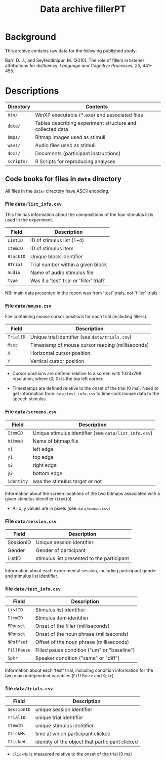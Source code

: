#+TITLE: Data archive fillerPT

* Background

This archive contains raw data for the following published study:

Barr, D. J., and Seyfeddinipur, M. (2010).  The role of fillers in listener attributions for disfluency.  /Language and Cognitive Processes/, /25/, 441--455.

* Descriptions

| Directory  | Contents                                                  |
|------------+-----------------------------------------------------------|
| =bin/=     | WinXP executable (*.exe) and associated files             |
| =data/=    | Tables describing experiment structure and collected data |
| =bmps/=    | Bitmap images used as stimuli                             |
| =wavs/=    | Audio files used as stimuli                               |
| =docs/=    | Documents (participant instructions)                      |
| =scripts/= | R Scripts for reproducing analyses                        |

** Code books for files in =data= directory

All files in the =data/= directory have ASCII encoding.

*** File =data/list_info.csv=

This file has information about the compositions of the four stimulus lists used in the experiment.

| Field     | Description                              |
|-----------+------------------------------------------|
| =ListID=  | ID of stimulus list (1--4)               |
| =ItemID=  | ID of stimulus item                      |
| =BlockID= | Unique block identifier                  |
| =BTrial=  | Trial number within a given block        |
| =Audio=   | Name of audio stimulus file              |
| =Type=    | Was it a 'test' trial or 'filler' trial? |

NB: main data presented in the report was from 'test' trials, not 'filler' trials.

*** File =data/mouse.csv=

File containing mouse cursor positions for each trial (including fillers).

| Field     | Description                                      |
|-----------+--------------------------------------------------|
| =TrialID= | Unique trial identifier (see =data/trials.csv=)  |
| =Msec=    | Timestamp of mouse cursor reading (milliseconds) |
| =X=       | Horizontal cursor position                       |
| =Y=       | Vertical cursor position                         |

- Cursor positions are defined relative to a screen with 1024x768
  resolution, where (0, 0) is the top left corner.

- Timestamps are defined relative to the onset of the trial (0 ms).
  Need to get information from =data/test_info.csv= to time-lock mouse
  data to the speech stimulus.

*** File =data/screens.csv=

| Field      | Description                                           |
|------------+-------------------------------------------------------|
| =ItemID=   | Unique stimulus identifier (see =data/list_info.csv=) |
| =bitmap=   | Name of bitmap file                                   |
| =x1=       | left edge                                             |
| =y1=       | top edge                                              |
| =x2=       | right edge                                            |
| =y2=       | bottom edge                                           |
| =identity= | was the stimulus target or not                        |

Information about the screen locations of the two bitmaps associated with a given stimulus identifier (=ItemID=).

- All x, y values are in pixels (see =data/mouse.csv=)

*** File =data/session.csv=

| Field     | Description                                |
|-----------+--------------------------------------------|
| SessionID | Unique session identifier                  |
| Gender    | Gender of participant                      |
| ListID    | stimulus list presented to the participant |

Information about each experimental session, including participant gender and stimulus list identifier.

*** file =data/test_info.csv=

| Field       | Description                                 |
|-------------+---------------------------------------------|
| =ListID=    | Stimulus list identifier                    |
| =ItemID=    | Stimulus item identifier                    |
| =FPonset=   | Onset of the filler (milliseconds)          |
| =NPonset=   | Onset of the noun phrase (milliseconds)     |
| =NPoffset=  | Offset of the noun phrase (milliseconds)    |
| =FillPause= | Filled pause condition ("um" or "baseline") |
| =Spkr=      | Speaker condition ("same" or "diff")        |

Information about each 'test' trial, including condition information for the two main independent variables (=FillPause= and =Spkr=).

*** file =data/trials.csv=

| Field       | Description                                     |
|-------------+-------------------------------------------------|
| =SessionID= | unique session identifier                       |
| =TrialID=   | unique trial identifier                         |
| =ItemID=    | unique stimulus identifier                      |
| =ClickMs=   | time at which participant clicked               |
| =Clicked=   | identity of the object that participant clicked |

- =ClickMs= is measured relative to the onset of the trial (0 ms)

